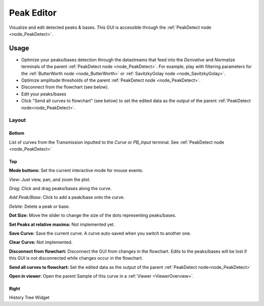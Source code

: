 .. _plot_PeakEditor:

Peak Editor
***********

Visualize and edit detected peaks & bases. This GUI is accessible through the :ref:`PeakDetect node <node_PeakDetect>`.

Usage
=====

- Optimize your peaks/bases detection through the datastreams that feed into the *Derivative* and *Normalize* terminals of the parent :ref:`PeakDetect node <node_PeakDetect>`. For example, play with filtering parameters for the :ref:`ButterWorth node <node_ButterWorth>` or :ref:`SavitzkyGolay node <node_SavitzkyGolay>`.

- Optimize amplitude thresholds of the parent :ref:`PeakDetect node <node_PeakDetect>`.

- Disconnect from the flowchart (see below).

- Edit your peaks/bases

- Click "Send all curves to flowchart" (see below) to set the edited data as the output of the parent :ref:`PeakDetect node<node_PeakDetect>`.

Layout
------

.. image:: ./peak_editor.png

Bottom
^^^^^^

List of curves from the Transmission inputted to the *Curve* or *PB_Input* terminal. See :ref:`PeakDetect node <node_PeakDetect>`

Top
^^^

**Mode buttons:** Set the current interactive mode for mouse events.

*View*: Just view, pan, and zoom the plot.

*Drag*: Click and drag peaks/bases along the curve.

*Add Peak/Base*: Click to add a peak/base onto the curve.

*Delete*: Delete a peak or base.

**Dot Size:** Move the slider to change the size of the dots representing peaks/bases.

**Set Peaks at relative maxima:** Not implemented yet.

**Save Curve:** Save the current curve. A curve auto-saved when you switch to another one.

**Clear Curve:** Not implemented.

**Disconnect from flowchart:** Disconnect the GUI from changes in the flowchart. Edits to the peaks/bases will be lost if this GUI is not disconnected while changes occur in the flowchart.

**Send all curves to flowchart:** Set the edited data as the output of the parent :ref:`PeakDetect node<node_PeakDetect>`

**Open in viewer:** Open the parent Sample of this curve in a :ref:`Viewer <ViewerOverview>`.

Right
^^^^^

History Tree Widget

